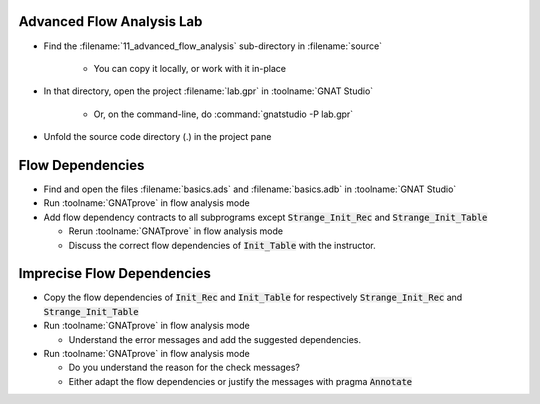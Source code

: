 ----------------------------
Advanced Flow Analysis Lab
----------------------------

- Find the :filename:`11_advanced_flow_analysis` sub-directory in :filename:`source`

   + You can copy it locally, or work with it in-place

- In that directory, open the project :filename:`lab.gpr` in :toolname:`GNAT Studio`

   + Or, on the command-line, do :command:`gnatstudio -P lab.gpr`

- Unfold the source code directory (.) in the project pane

-------------------
Flow Dependencies
-------------------

- Find and open the files :filename:`basics.ads` and :filename:`basics.adb` in :toolname:`GNAT Studio`

- Run :toolname:`GNATprove` in flow analysis mode

- Add flow dependency contracts to all subprograms except
  :code:`Strange_Init_Rec` and :code:`Strange_Init_Table`

  + Rerun :toolname:`GNATprove` in flow analysis mode
  + Discuss the correct flow dependencies of :code:`Init_Table` with the instructor.

-----------------------------
Imprecise Flow Dependencies
-----------------------------

- Copy the flow dependencies of :code:`Init_Rec` and :code:`Init_Table` for
  respectively :code:`Strange_Init_Rec` and :code:`Strange_Init_Table`

- Run :toolname:`GNATprove` in flow analysis mode

  + Understand the error messages and add the suggested dependencies.

- Run :toolname:`GNATprove` in flow analysis mode

  + Do you understand the reason for the check messages?
  + Either adapt the flow dependencies or justify the messages with pragma :code:`Annotate`
